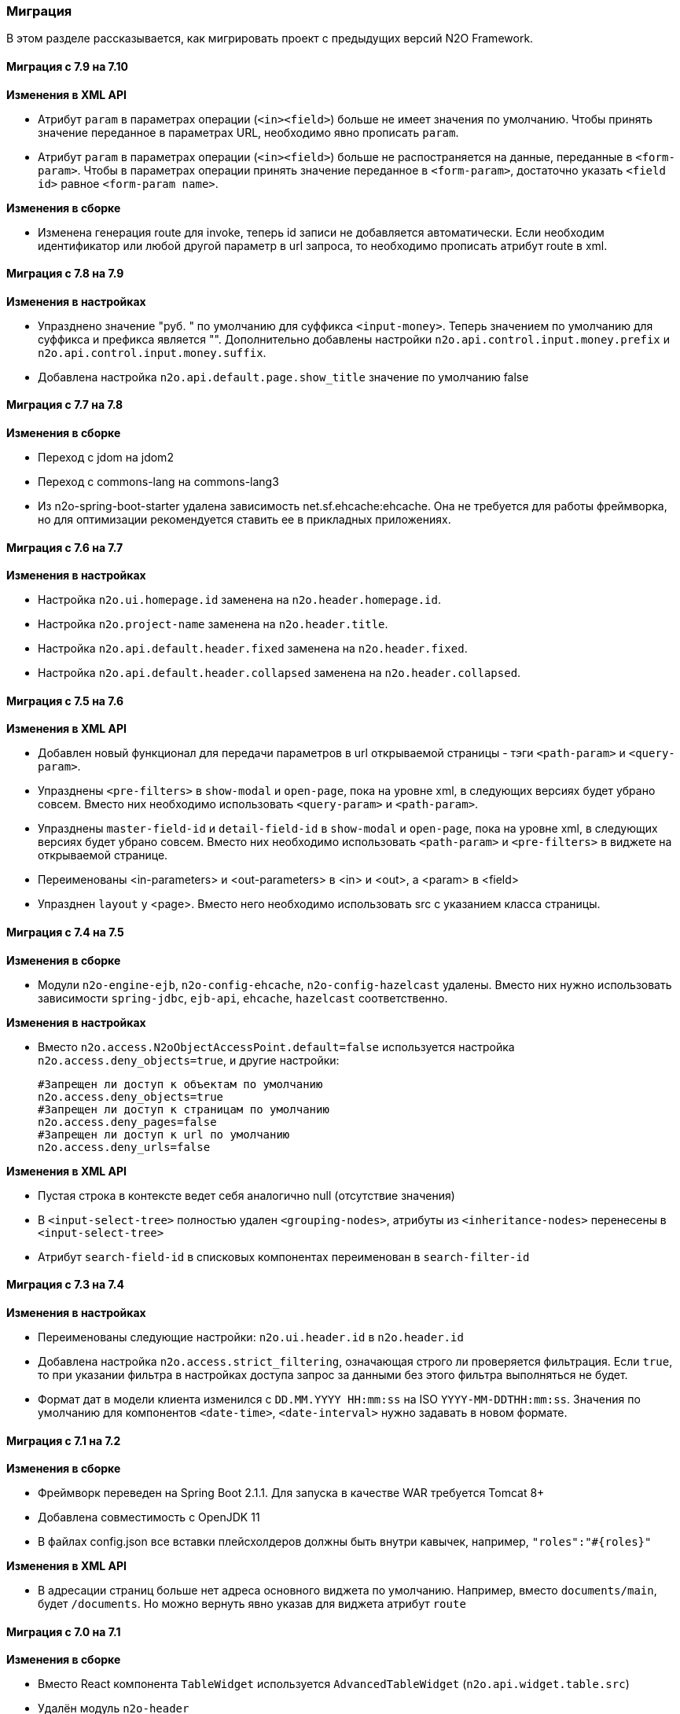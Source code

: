 === Миграция

В этом разделе рассказывается, как мигрировать проект с предыдущих версий N2O Framework.

==== Миграция с 7.9 на 7.10

*Изменения в XML API*

- Атрибут `param` в параметрах операции (`<in><field>`) больше не имеет значения по умолчанию.
Чтобы принять значение переданное в параметрах URL, необходимо явно прописать `param`.
- Атрибут `param` в параметрах операции (`<in><field>`) больше не распостраняется на данные, переданные в `<form-param>`.
Чтобы в параметрах операции принять значение переданное в `<form-param>`, достаточно указать `<field id>` равное `<form-param name>`.

*Изменения в сборке*

- Изменена генерация route для invoke, теперь id записи не добавляется автоматически.
Если необходим идентификатор или любой другой параметр в url запроса, то необходимо прописать
атрибут route в xml.

==== Миграция с 7.8 на 7.9

*Изменения в настройках*

- Упразднено значение "руб. " по умолчанию для суффикса `<input-money>`. Теперь значением по умолчанию
для суффикса и префикса является "".
Дополнительно добавлены настройки `n2o.api.control.input.money.prefix` и `n2o.api.control.input.money.suffix`.

- Добавлена настройка `n2o.api.default.page.show_title` значение по умолчанию false

==== Миграция с 7.7 на 7.8

*Изменения в сборке*

- Переход с jdom на jdom2
- Переход с commons-lang на commons-lang3
- Из n2o-spring-boot-starter удалена зависимость net.sf.ehcache:ehcache.
Она не требуется для работы фреймворка, но для оптимизации рекомендуется ставить ее в прикладных приложениях.


==== Миграция с 7.6 на 7.7

*Изменения в настройках*

- Настройка `n2o.ui.homepage.id` заменена на `n2o.header.homepage.id`.
- Настройка `n2o.project-name` заменена на `n2o.header.title`.
- Настройка `n2o.api.default.header.fixed` заменена на `n2o.header.fixed`.
- Настройка `n2o.api.default.header.collapsed` заменена на `n2o.header.collapsed`.


==== Миграция с 7.5 на 7.6

*Изменения в XML API*

- Добавлен новый функционал для передачи параметров в url открываемой страницы -
тэги `<path-param>` и `<query-param>`.
- Упразднены `<pre-filters>` в `show-modal` и `open-page`, пока на уровне xml,
в следующих версиях будет убрано совсем. Вместо них необходимо использовать `<query-param>` и `<path-param>`.
- Упразднены `master-field-id` и `detail-field-id` в `show-modal` и `open-page`,
пока на уровне xml, в следующих версиях будет убрано совсем.
Вместо них необходимо использовать `<path-param>` и `<pre-filters>` в виджете на открываемой странице.
- Переименованы <in-parameters> и <out-parameters> в <in> и <out>, а <param> в <field>
- Упразднен `layout` у <page>. Вместо него необходимо использовать src с указанием класса страницы.


==== Миграция с 7.4 на 7.5

*Изменения в сборке*

- Модули `n2o-engine-ejb`, `n2o-config-ehcache`, `n2o-config-hazelcast` удалены.
Вместо них нужно использовать зависимости `spring-jdbc`, `ejb-api`, `ehcache`, `hazelcast` соответственно.

*Изменения в настройках*

- Вместо `n2o.access.N2oObjectAccessPoint.default=false` используется настройка `n2o.access.deny_objects=true`,
и другие настройки:
+
```
#Запрещен ли доступ к объектам по умолчанию
n2o.access.deny_objects=true
#Запрещен ли доступ к страницам по умолчанию
n2o.access.deny_pages=false
#Запрещен ли доступ к url по умолчанию
n2o.access.deny_urls=false
```

*Изменения в XML API*

- Пустая строка в контексте ведет себя аналогично null (отсутствие значения)
- В `<input-select-tree>` полностью удален `<grouping-nodes>`, атрибуты из `<inheritance-nodes>` перенесены в `<input-select-tree>`
- Атрибут `search-field-id` в списковых компонентах переименован в `search-filter-id`

==== Миграция с 7.3 на 7.4

*Изменения в настройках*

- Переименованы следующие настройки: `n2o.ui.header.id` в `n2o.header.id`
- Добавлена настройка `n2o.access.strict_filtering`, означающая строго ли проверяется фильтрация.
Если `true`, то при указании фильтра в настройках доступа запрос за данными без этого фильтра выполняться не будет.
- Формат дат в модели клиента изменился с `DD.MM.YYYY HH:mm:ss` на ISO `YYYY-MM-DDTHH:mm:ss`.
Значения по умолчанию для компонентов `<date-time>`, `<date-interval>` нужно задавать в новом формате.

==== Миграция с 7.1 на 7.2

*Изменения в сборке*

- Фреймворк переведен на Spring Boot 2.1.1. Для запуска в качестве WAR требуется Tomcat 8+
- Добавлена совместимость с OpenJDK 11
- В файлах config.json все вставки плейсхолдеров должны быть внутри кавычек, например, `"roles":"#{roles}"`

*Изменения в XML API*

- В адресации страниц больше нет адреса основного виджета по умолчанию.
Например, вместо `documents/main`, будет `/documents`.
Но можно вернуть явно указав для виджета атрибут `route`

==== Миграция с 7.0 на 7.1

*Изменения в сборке*

- Вместо React компонента `TableWidget` используется `AdvancedTableWidget` (`n2o.api.widget.table.src`)
- Удалён модуль `n2o-header`
- Удалён модуль `n2o-config-audit`

*Изменения в XML API*

- Для перерисовки опций в компонентах `<radio-group>`, `<checkbox-group>` вместо `depends-on` необходимо использовать `<dependencies>` `<fetch>`.
- Фильтры доступа в `access-schema-1.0` больше не считываются, вместо них необходимо использовать `<object-filters>` в `access-2.0`
- Для `query-4.0` больше нет автогенерации тела фильтров и элементов `<select/>` и `<sorting/>`

*Изменения в Java API*

- Изменено API у `MetadataBinder`, вместо `CompileProcessor` используется `BindProcessor`
- Изменено API у `SourceValidator`, в метод validate добавлен аргумент `ValidationProcessor`
- Изменено API у метода execute в `PipelineOperation`, добавлены аргументы `BindProcessor`, `ValidationProcessor`
- Удалены deprecated классы из пакета `net.n2oapp.framework.api.metadata.local.*`
- Удалены deprecated классы `AuthorizationApi`, `SimpleAuthorizationApi`, `DataAccessChecker`, `UrlFilter`

==== Миграция с 6.0 на 7.0

*Изменения в сборке*

- N2O теперь встраивается в Spring Boot приложение с помощью стартера `n2o-spring-boot-starter`
- Статические ресурсы клиента N2O теперь нужно собирать самостоятельно, либо подключить модуль `n2o-web`
- Для работы с SQL из N2O теперь необходимо подключить `n2o-engine-sql` модуль
- Вместо `n2o-build.properties` необходимо использовать `application.properties`

*Изменения в XML API*

- Во всех `<set-value-expression>` в теле необходимо в конце явно вызывать команду return с тем значением, которое хотели установить
- Если `<set-value-expression>` возвращает `undefined`, то значение не будет установлено
- Во всех dependency условиях должны быть javaScript expression, а не statements. Т.е. запрещены многострочные команды, объявление переменных и т.п.
- Глобальные линки упразднены. Вместо них используется ссылки на модели с URI синтаксисом
- Стандартный формат даты и времени в REST изменился с `dd.MM.yyyy HH:mm` на ISO `YYYY-MM-DDTHH:mm:ss.sssZ`
- Вёрстка всех компонентов формы стала растягиваемой вместо фиксированной. Т.е. используется grid система bootstrap. Ширина всех полей теперь по умолчанию 100%. Если на одной строке `<row>` несколько полей, то их ширина пропорциональна. Разные пропорции можно задать с помощью bootstrap классов `.col-md-x`, где x число от 1 до 12
- Упразднена схема `n2o-widget-1.0`, `n2o-widget-2.0`. Нужно использовать `widget-4.0`
- Упразднена схема `fieldset-1.0`. Нужно использовать `fieldset-4.0`
- Упразднена схема `action-invocation-1.0`. Нужно использовать `n2o-invocation2-2.0`
- Упразднена схема `query-1.0` и `query-2.0`. Нужно использовать `query-3.0` или `query-4.0`
- Упразднен `multi-clasifier`. Вместо него используйте `select` с `type=multi` или `input-select` с `type=multi`
- У формы упразднён `edit` элемент. Нужно создавать кнопки самостоятельно
- В схеме `n2o-widget-3.0` не поддерживаются настройки `<settings/>`.  Необходимо использовать `n2o-widget-4.0`
- Фильтры в схеме доступа `access-1.0` больше не поддерживаются. Необходимо использовать `access-2.0`

*Изменения в Java API*

- `LocalizationHolder` и библиотека i18n больше не используются. Для локализации нужно использовать бин `MessageSourceAccessor`.
- `N2oBusinessException` устарел, вместо него рекомендуется использовать `N2oUserException`
- `N2oException` принимает и сообщения и код сообщений в качестве message (код из файлов message source). Сообщения могут быть шаблонизированы через плейсхолдеры {0}.
- Полностью изменился процесс компиляции метаданных. Устарели классы `GlobalMetadataStorage`, `MetadataStorage`, `UserMetadataStorage`, `N2oCompiler` и все его наследники, `CompileContext`, `MetadataValidator`, `Transformer` и др.
- Все методы API вместо класса `N2oMetadata` используют интерфейс `SourceMetadata`.
- Интерфейс `N2oEvent` сменил название на `N2oAction`, класс  `AbstractEvent` сменил название на `N2oAbstractAction`, класс  `Custom` сменил название на `N2oCustomAction`, класс `InvokeEvent`   сменил название на `N2oInvokeAction`, класс `ShowModal` сменил название на `N2oShowModal`, интерфейс `PageIdAwareCompileEvent` сменил название на `PageIdAwareCompileAction`
- Все events перенесены из `net.n2oapp.framework.api.metadata.event` в `net.n2oapp.framework.api.metadata.event.action`
- Класс `N2oFieldSet` перенесен из `net.n2oapp.framework.api.metadata.global.view.widget` в `net.n2oapp.framework.api.metadata.global.view.fieldset`, `N2oFieldSet`  стал абстрактным. Для реализации нужно выбрать один из следующих вариантов: `N2oSetFieldSet`, `N2oLineFieldSet`, `N2oCheckboxLineFieldSet`
- Упразднён процессинг SQL, REST. Вместо этого нужно переопределять соответствующие бины.
- В интерфейсе `SourceLoader` метод `read` переименован в `load`.
- Класс `JavaSourceReader` переименован в `JavaSourceLoader`.
- `N2oEvent` стал классом и наследником Spring `ApplicationEvent`, в его конструкторе появился аргумент source, в который нужно передать инициатора события (publisher)
